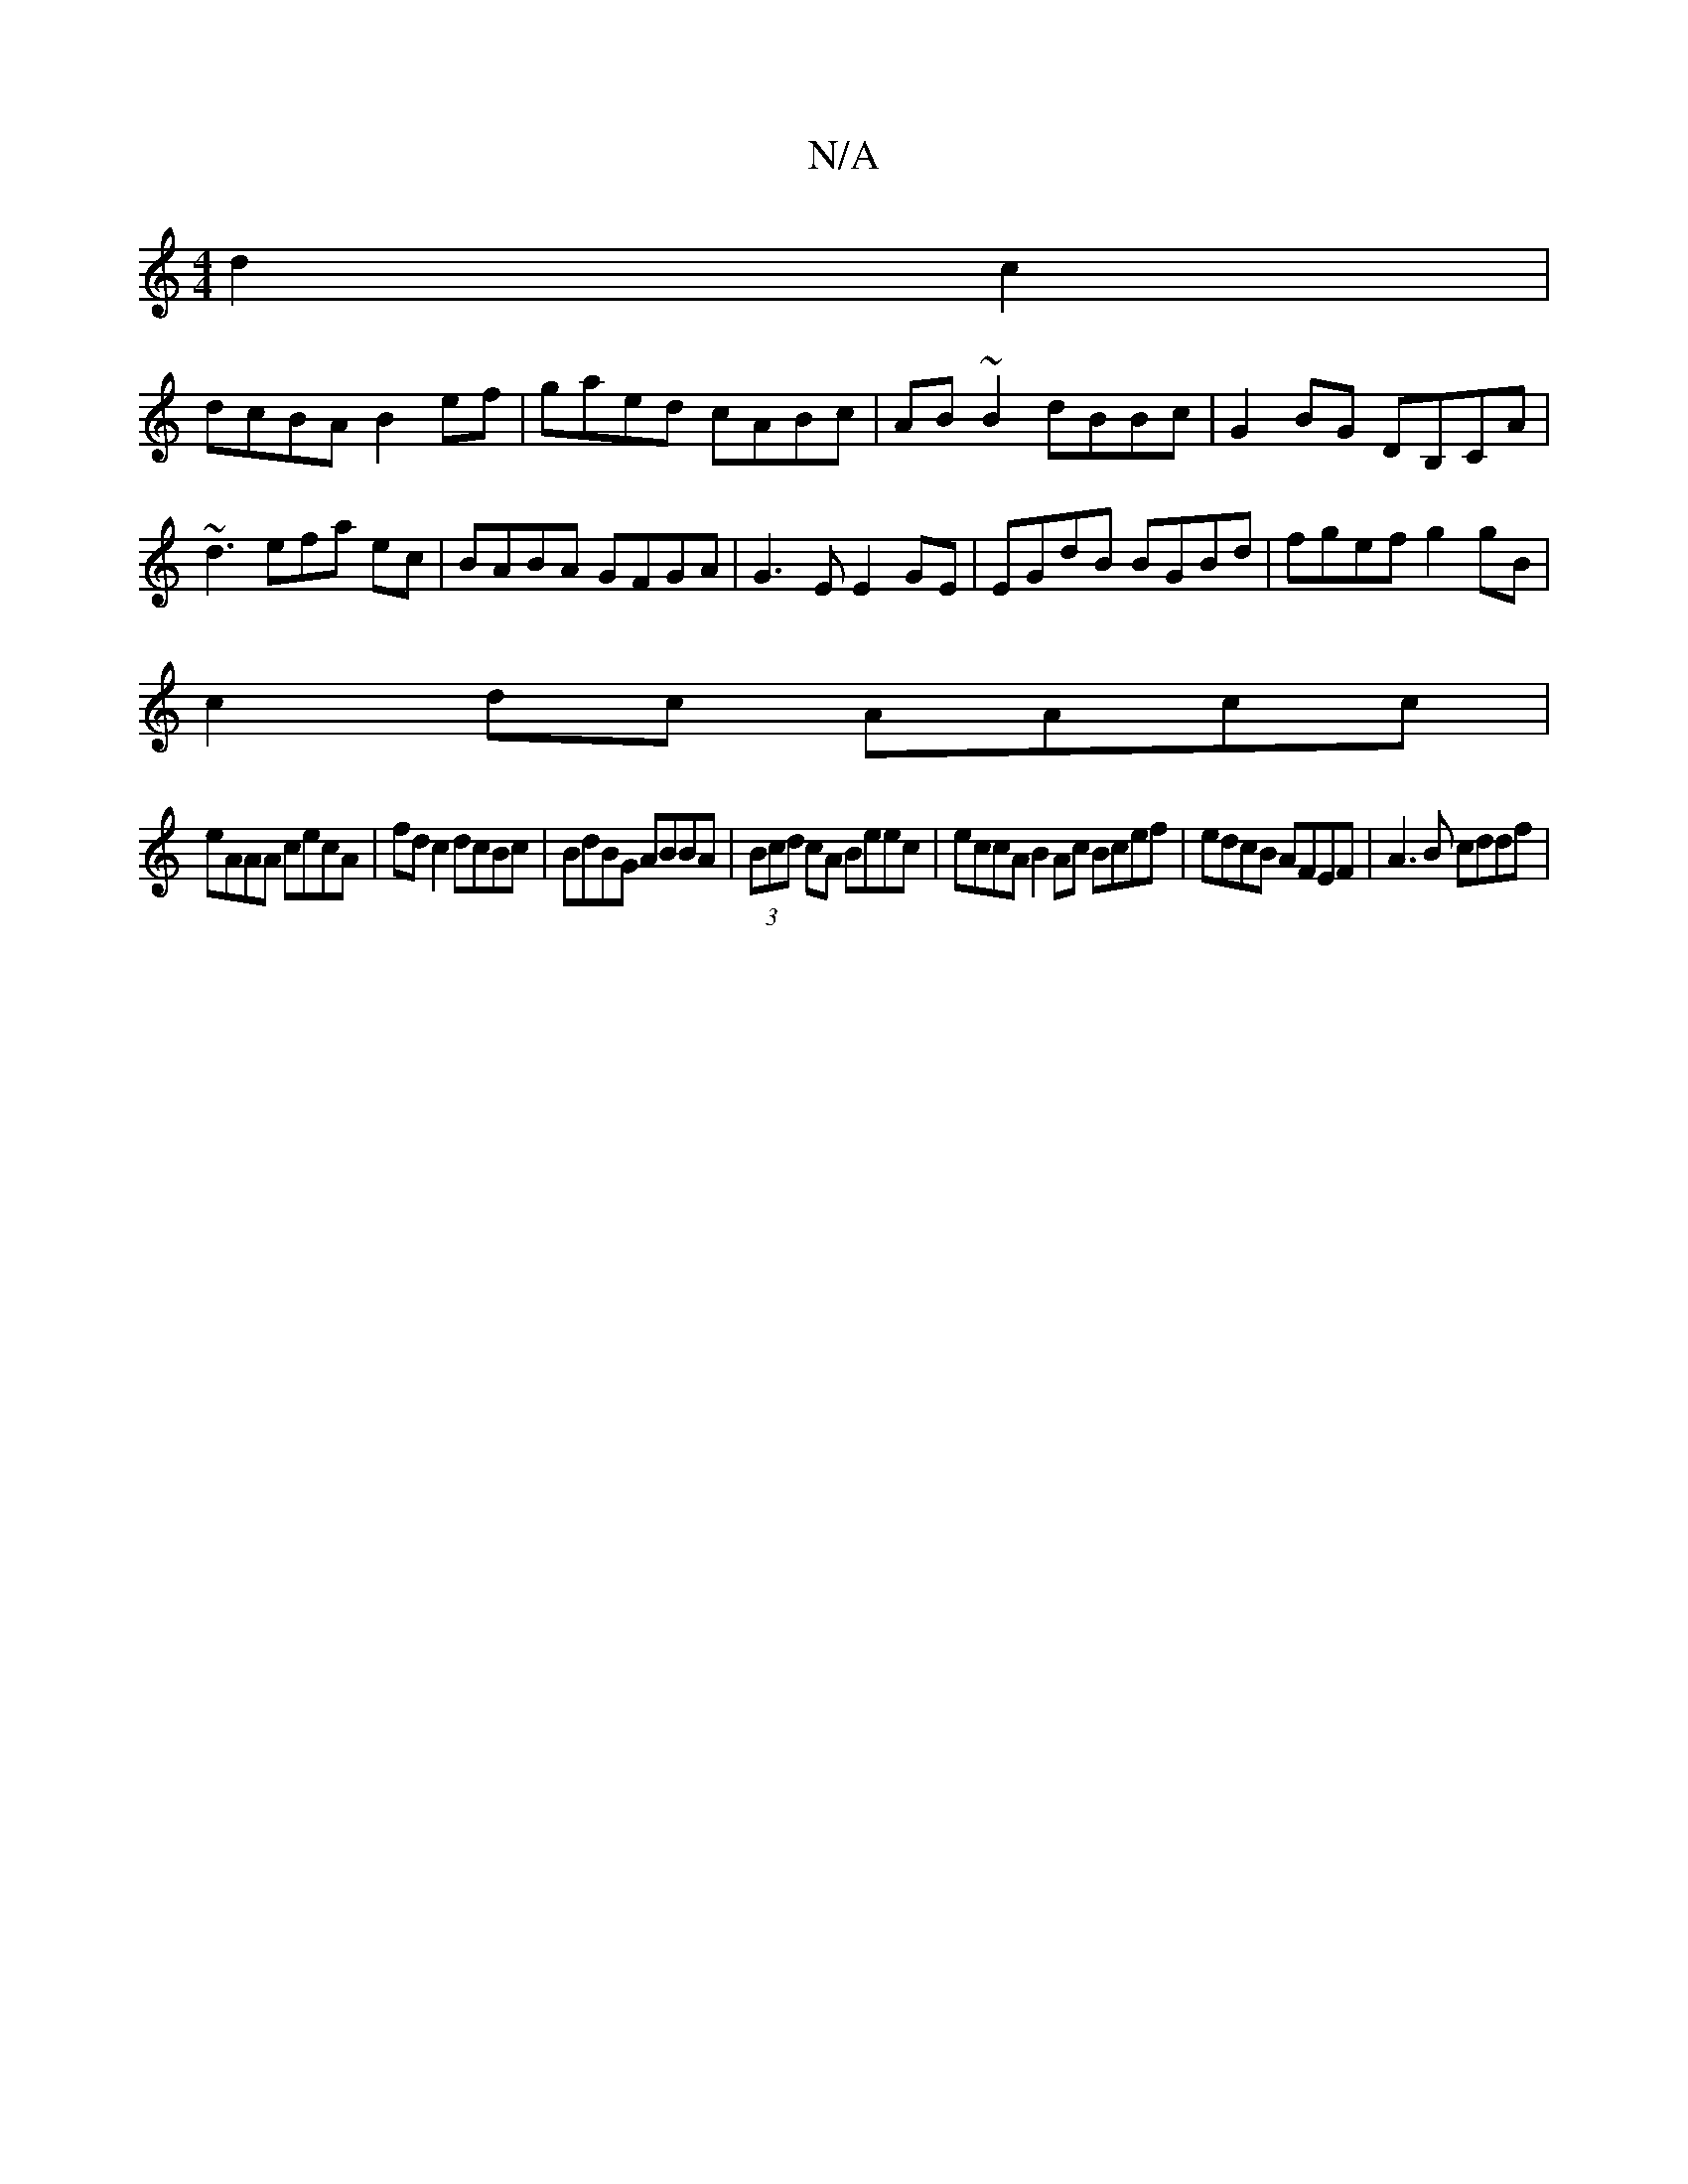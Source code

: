 X:1
T:N/A
M:4/4
R:N/A
K:Cmajor
 d2 c2|
dcBA B2ef|gaed cABc|AB~B2 dBBc|G2BG DB,CA|~d3efa ec| BABA GFGA|G3 E E2 GE|EGdB BGBd|fgef g2gB|
c2dc AAcc|
eAAA cecA|fd c2 dcBc|BdBG ABBA | (3Bcd cA Beec | eccA B2Ac Bcef | edcB AFEF|A3B cddf |